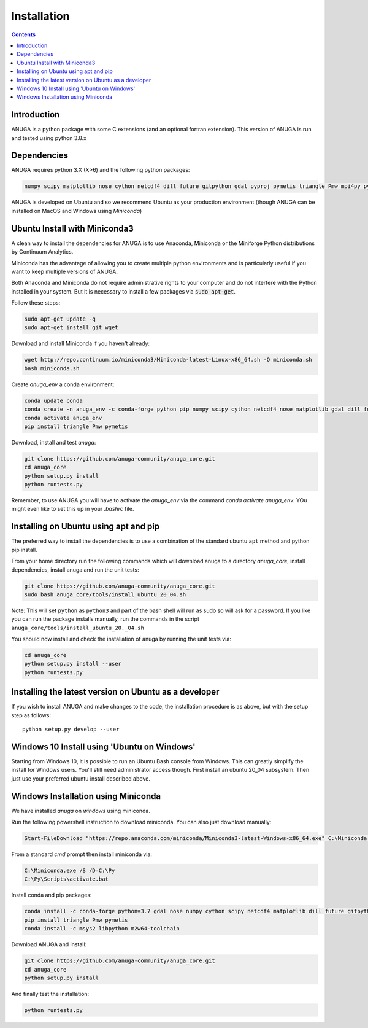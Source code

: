 Installation
============

.. contents::


Introduction
------------

ANUGA is a python package with some C extensions (and an optional fortran 
extension). This version of ANUGA is run and tested using python 3.8.x


Dependencies
------------

ANUGA requires python 3.X (X>6) and the following python packages:

.. code-block::

  numpy scipy matplotlib nose cython netcdf4 dill future gitpython gdal pyproj pymetis triangle Pmw mpi4py pytz ipython

ANUGA is developed on Ubuntu and so we recommend Ubuntu as your production environment
(though ANUGA can be installed on MacOS and Windows using `Miniconda`) 

Ubuntu Install with Miniconda3
------------------------------

A clean way to install the dependencies for ANUGA is to use Anaconda, Miniconda or the Miniforge Python 
distributions by Continuum Analytics.

Miniconda has the advantage of allowing you to create multiple 
python environments and is particularly 
useful if you want to keep multiple versions of ANUGA.

Both Anaconda and Miniconda do not require administrative rights 
to your computer and do not interfere with the Python installed 
in your system. But it is necessary to install a few packages via :code:`sudo apt-get`. 

Follow these steps:

.. code-block:: bash

    sudo apt-get update -q
    sudo apt-get install git wget
    
Download and install Miniconda if you haven't already:

.. code-block:: bash

    wget http://repo.continuum.io/miniconda3/Miniconda-latest-Linux-x86_64.sh -O miniconda.sh
    bash miniconda.sh
    
Create `anuga_env` a conda environment:

.. code-block:: bash

    conda update conda
    conda create -n anuga_env -c conda-forge python pip numpy scipy cython netcdf4 nose matplotlib gdal dill future gitpython pytz mpi4py
    conda activate anuga_env
    pip install triangle Pmw pymetis
    
Download, install and test `anuga`:

.. code-block:: bash

    git clone https://github.com/anuga-community/anuga_core.git
    cd anuga_core
    python setup.py install
    python runtests.py

Remember, to use ANUGA you will have to activate the `anuga_env` via the command `conda activate anuga_env`.
YOu might even like to set this up in your `.bashrc` file. 

Installing on Ubuntu using apt and pip
---------------------------------------

The preferred way to install the dependencies is 
to use a combination of the standard ubuntu ``apt`` method and python pip install.

From your home directory run the following commands which will download anuga 
to a directory `anuga_core`, install dependencies, install anuga and run the unit tests:

.. code-block:: bash

    git clone https://github.com/anuga-community/anuga_core.git
    sudo bash anuga_core/tools/install_ubuntu_20_04.sh

Note: This will set ``python``  as ``python3`` and part of the bash shell will run as sudo so will ask for a password. If you like you can run the package installs manually, run the commands in the script ``anuga_core/tools/install_ubuntu_20._04.sh``

You should now install and check the installation of anuga by running the unit tests via:

.. code-block:: bash

  cd anuga_core
  python setup.py install --user
  python runtests.py
  
Installing the latest version on Ubuntu as a developer
------------------------------------------------------
  
If you wish to install ANUGA and make changes to the code, the installation procedure is as above, but with the setup step as follows::

  python setup.py develop --user
  


    

Windows 10 Install using 'Ubuntu on Windows'
--------------------------------------------

Starting from Windows 10, it is possible to run an Ubuntu Bash console from Windows. 
This can greatly simplify the install for Windows users. 
You'll still need administrator access though. First install an ubuntu 20_04 subsystem. 
Then just use your preferred ubuntu install described above. 



Windows Installation using Miniconda
------------------------------------

We have installed `anuga` on `windows` using miniconda.  

Run the following powershell instruction to download miniconda. You can also just download manually:

.. code-block:: bash

    Start-FileDownload "https://repo.anaconda.com/miniconda/Miniconda3-latest-Windows-x86_64.exe" C:\Miniconda.exe; echo "Finished downloading miniconda"
  
  
From a standard `cmd` prompt then install miniconda via:

.. code-block::  bash

    C:\Miniconda.exe /S /D=C:\Py
    C:\Py\Scripts\activate.bat
    
Install conda and pip packages:

.. code-block:: bash

    conda install -c conda-forge python=3.7 gdal nose numpy cython scipy netcdf4 matplotlib dill future gitpython mpi4py
    pip install triangle Pmw pymetis
    conda install -c msys2 libpython m2w64-toolchain
    
Download ANUGA and install:

.. code-block:: bash

    git clone https://github.com/anuga-community/anuga_core.git
    cd anuga_core
    python setup.py install
    
And finally test the installation:

.. code-block:: bash

    python runtests.py

